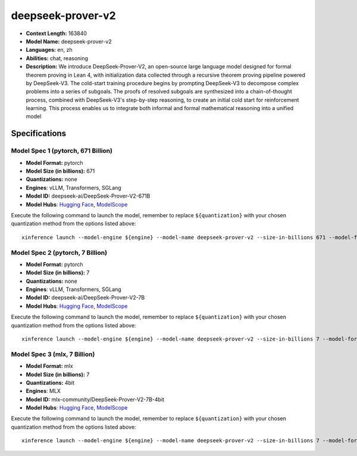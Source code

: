 .. _models_llm_deepseek-prover-v2:

========================================
deepseek-prover-v2
========================================

- **Context Length:** 163840
- **Model Name:** deepseek-prover-v2
- **Languages:** en, zh
- **Abilities:** chat, reasoning
- **Description:** We introduce DeepSeek-Prover-V2, an open-source large language model designed for formal theorem proving in Lean 4, with initialization data collected through a recursive theorem proving pipeline powered by DeepSeek-V3. The cold-start training procedure begins by prompting DeepSeek-V3 to decompose complex problems into a series of subgoals. The proofs of resolved subgoals are synthesized into a chain-of-thought process, combined with DeepSeek-V3's step-by-step reasoning, to create an initial cold start for reinforcement learning. This process enables us to integrate both informal and formal mathematical reasoning into a unified model

Specifications
^^^^^^^^^^^^^^


Model Spec 1 (pytorch, 671 Billion)
++++++++++++++++++++++++++++++++++++++++

- **Model Format:** pytorch
- **Model Size (in billions):** 671
- **Quantizations:** none
- **Engines**: vLLM, Transformers, SGLang
- **Model ID:** deepseek-ai/DeepSeek-Prover-V2-671B
- **Model Hubs**:  `Hugging Face <https://huggingface.co/deepseek-ai/DeepSeek-Prover-V2-671B>`__, `ModelScope <https://modelscope.cn/models/deepseek-ai/DeepSeek-Prover-V2-671B>`__

Execute the following command to launch the model, remember to replace ``${quantization}`` with your
chosen quantization method from the options listed above::

   xinference launch --model-engine ${engine} --model-name deepseek-prover-v2 --size-in-billions 671 --model-format pytorch --quantization ${quantization}


Model Spec 2 (pytorch, 7 Billion)
++++++++++++++++++++++++++++++++++++++++

- **Model Format:** pytorch
- **Model Size (in billions):** 7
- **Quantizations:** none
- **Engines**: vLLM, Transformers, SGLang
- **Model ID:** deepseek-ai/DeepSeek-Prover-V2-7B
- **Model Hubs**:  `Hugging Face <https://huggingface.co/deepseek-ai/DeepSeek-Prover-V2-7B>`__, `ModelScope <https://modelscope.cn/models/deepseek-ai/DeepSeek-Prover-V2-7B>`__

Execute the following command to launch the model, remember to replace ``${quantization}`` with your
chosen quantization method from the options listed above::

   xinference launch --model-engine ${engine} --model-name deepseek-prover-v2 --size-in-billions 7 --model-format pytorch --quantization ${quantization}


Model Spec 3 (mlx, 7 Billion)
++++++++++++++++++++++++++++++++++++++++

- **Model Format:** mlx
- **Model Size (in billions):** 7
- **Quantizations:** 4bit
- **Engines**: MLX
- **Model ID:** mlx-community/DeepSeek-Prover-V2-7B-4bit
- **Model Hubs**:  `Hugging Face <https://huggingface.co/mlx-community/DeepSeek-Prover-V2-7B-4bit>`__, `ModelScope <https://modelscope.cn/models/mlx-community/DeepSeek-Prover-V2-7B-4bit>`__

Execute the following command to launch the model, remember to replace ``${quantization}`` with your
chosen quantization method from the options listed above::

   xinference launch --model-engine ${engine} --model-name deepseek-prover-v2 --size-in-billions 7 --model-format mlx --quantization ${quantization}

